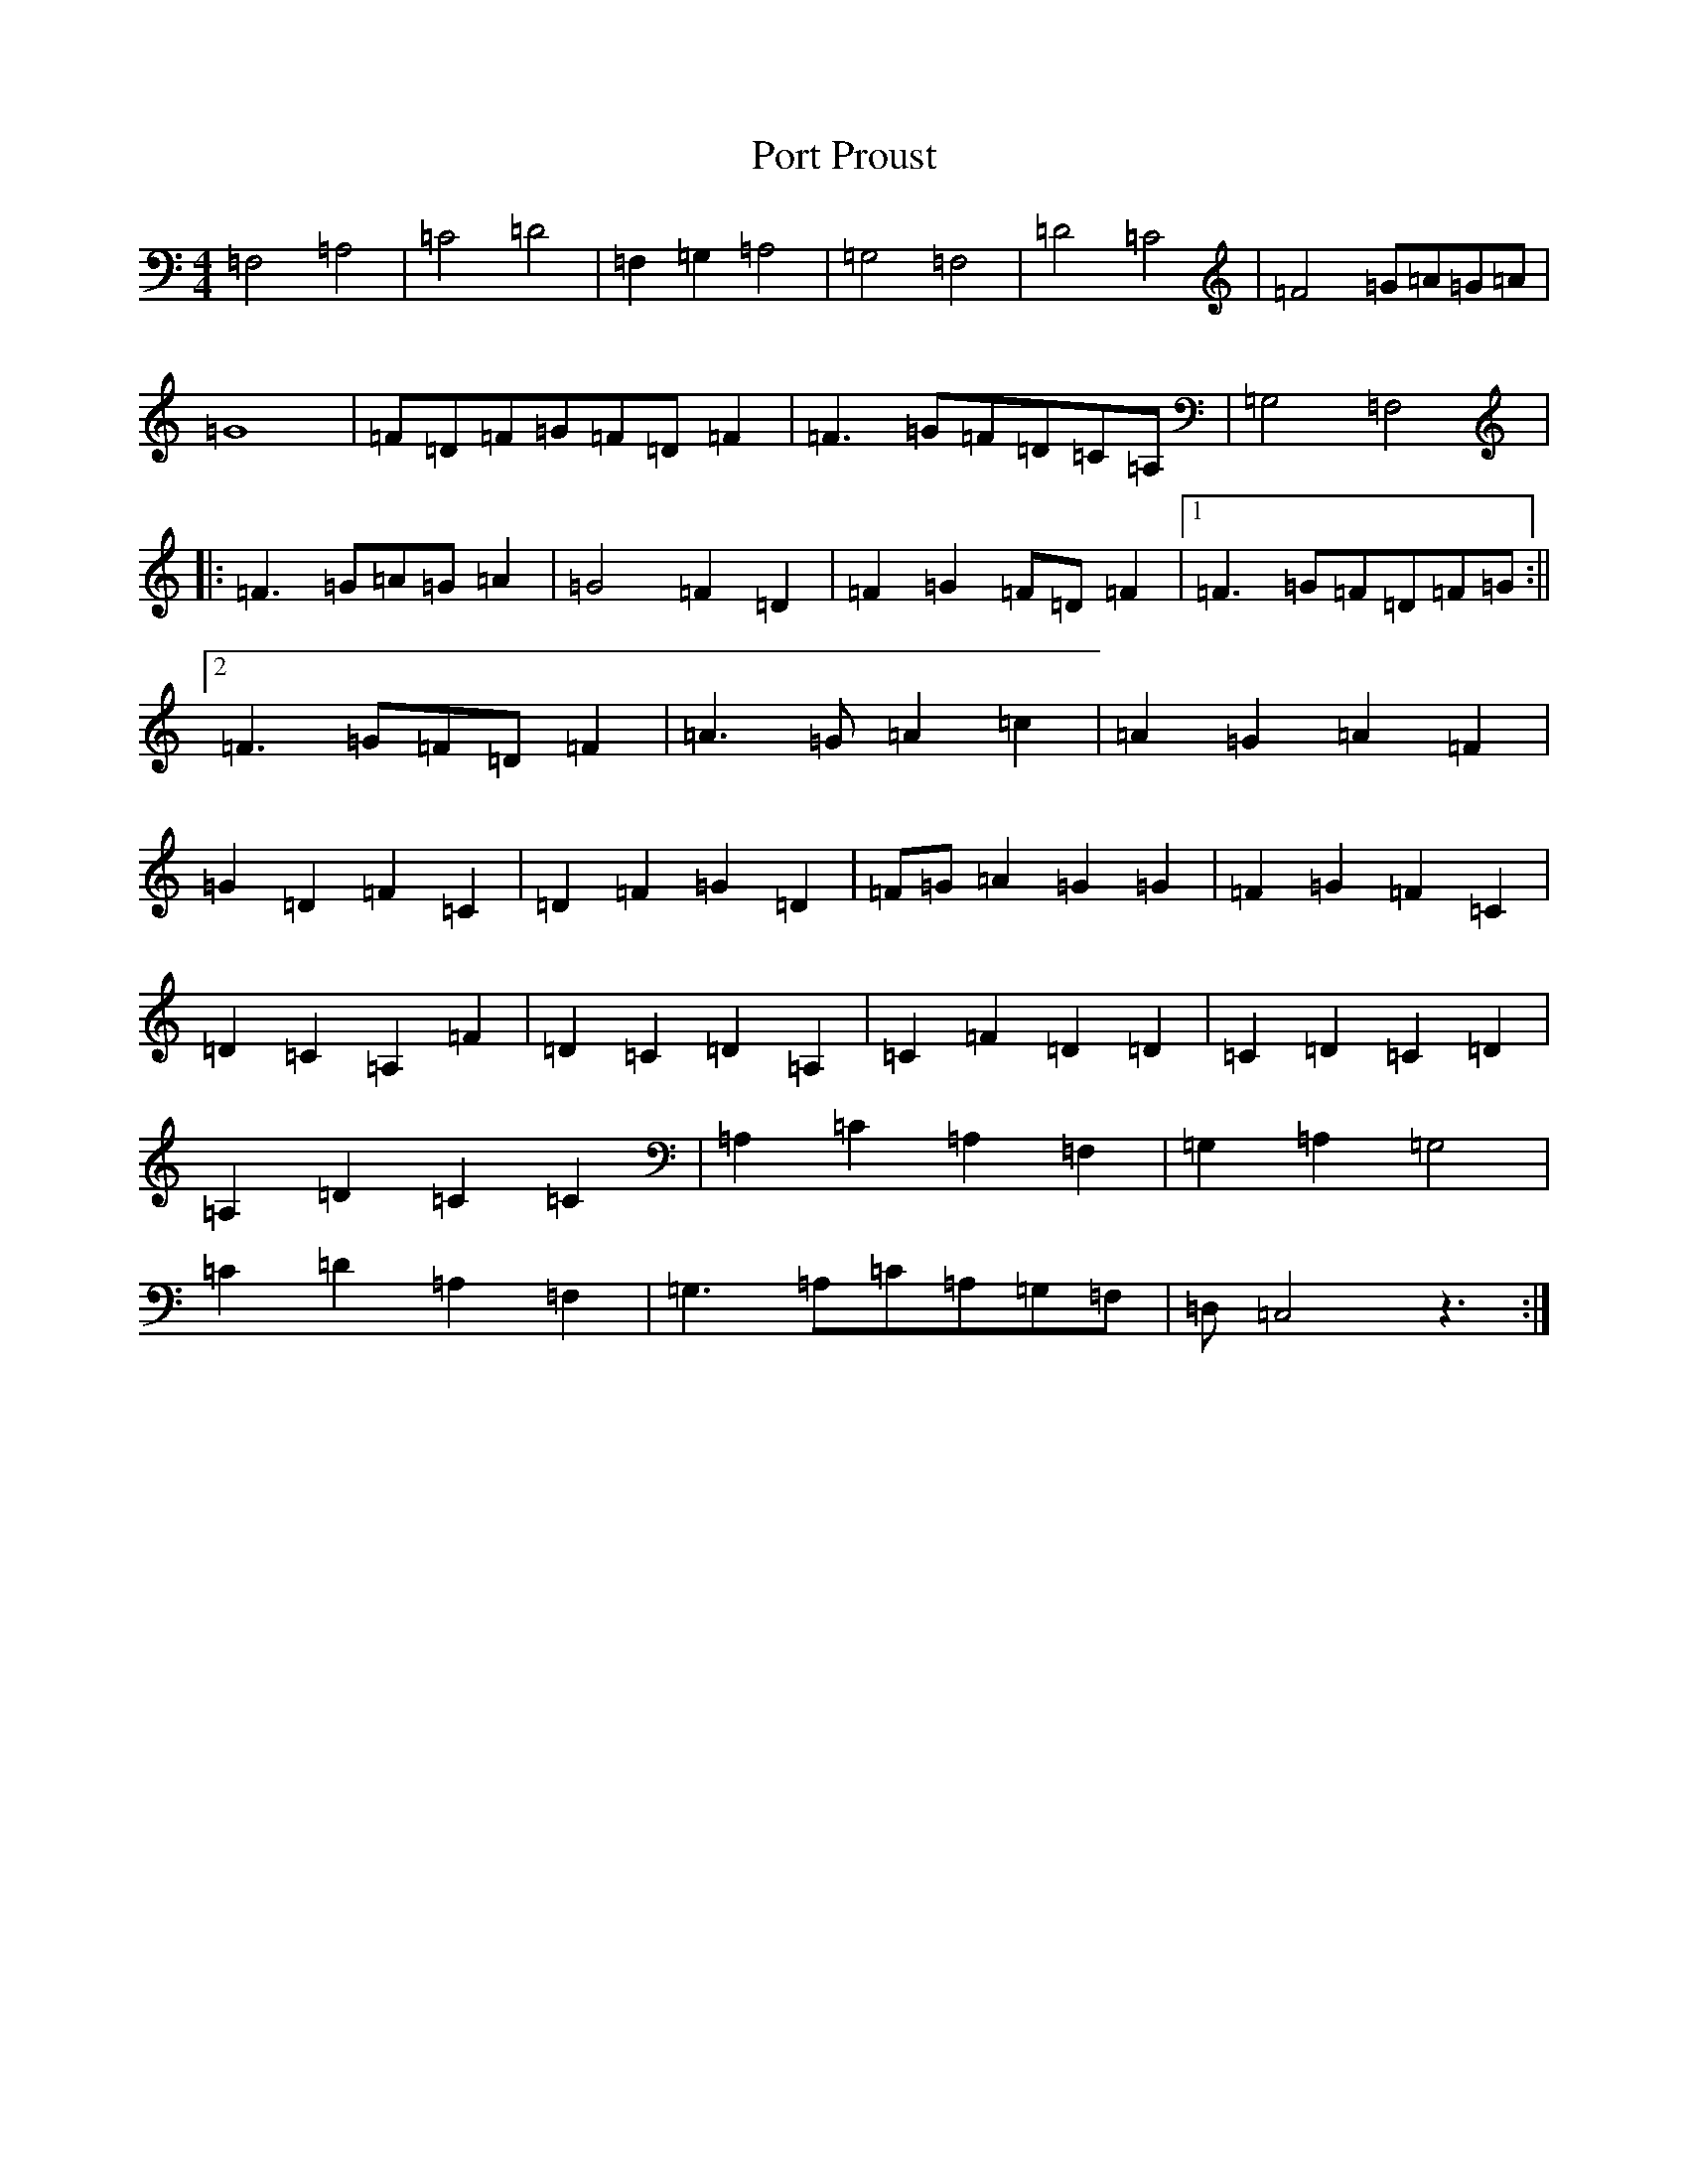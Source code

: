 X: 17321
T: Port Proust
S: https://thesession.org/tunes/11496#setting11496
R: reel
M:4/4
L:1/8
K: C Major
=F,4=A,4|=C4=D4|=F,2=G,2=A,4|=G,4=F,4|=D4=C4|=F4=G=A=G=A|=G8|=F=D=F=G=F=D=F2|=F3=G=F=D=C=A,|=G,4=F,4|:=F3=G=A=G=A2|=G4=F2=D2|=F2=G2=F=D=F2|1=F3=G=F=D=F=G:||2=F3=G=F=D=F2|=A3=G=A2=c2|=A2=G2=A2=F2|=G2=D2=F2=C2|=D2=F2=G2=D2|=F=G=A2=G2=G2|=F2=G2=F2=C2|=D2=C2=A,2=F2|=D2=C2=D2=A,2|=C2=F2=D2=D2|=C2=D2=C2=D2|=A,2=D2=C2=C2|=A,2=C2=A,2=F,2|=G,2=A,2=G,4|=C2=D2=A,2=F,2|=G,3=A,=C=A,=G,=F,|=D,=C,4z3:|